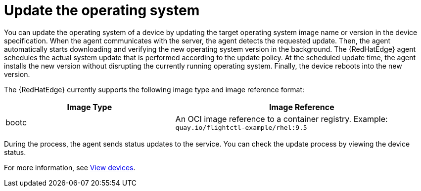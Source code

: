 :_mod-docs-content-type: CONCEPT

[id="edge-manager-update-os"]

= Update the operating system

You can update the operating system of a device by updating the target operating system image name or version in the device specification.
When the agent communicates with the server, the agent detects the requested update.
Then, the agent automatically starts downloading and verifying the new operating system version in the background.
The {RedHatEdge} agent schedules the actual system update that is performed according to the update policy.
At the scheduled update time, the agent installs the new version without disrupting the currently running operating system.
Finally, the device reboots into the new version.

The {RedHatEdge} currently supports the following image type and image reference format:

[width="100%",cols="40%,60%",options="header",]
|===
|Image Type |Image Reference
|bootc|An OCI image reference to a container registry. Example: `quay.io/flightctl-example/rhel:9.5`
|===

During the process, the agent sends status updates to the service.
You can check the update process by viewing the device status.

For more information, see xref:edge-manager-view-devices[View devices].


